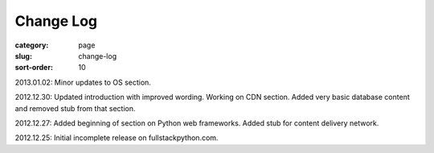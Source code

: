Change Log
==========

:category: page
:slug: change-log
:sort-order: 10

2013.01.02: Minor updates to OS section.

2012.12.30: Updated introduction with improved wording. Working on CDN section. Added very basic database content and removed stub from that section. 

2012.12.27: Added beginning of section on Python web frameworks. Added stub for content delivery network.

2012.12.25: Initial incomplete release on fullstackpython.com.
